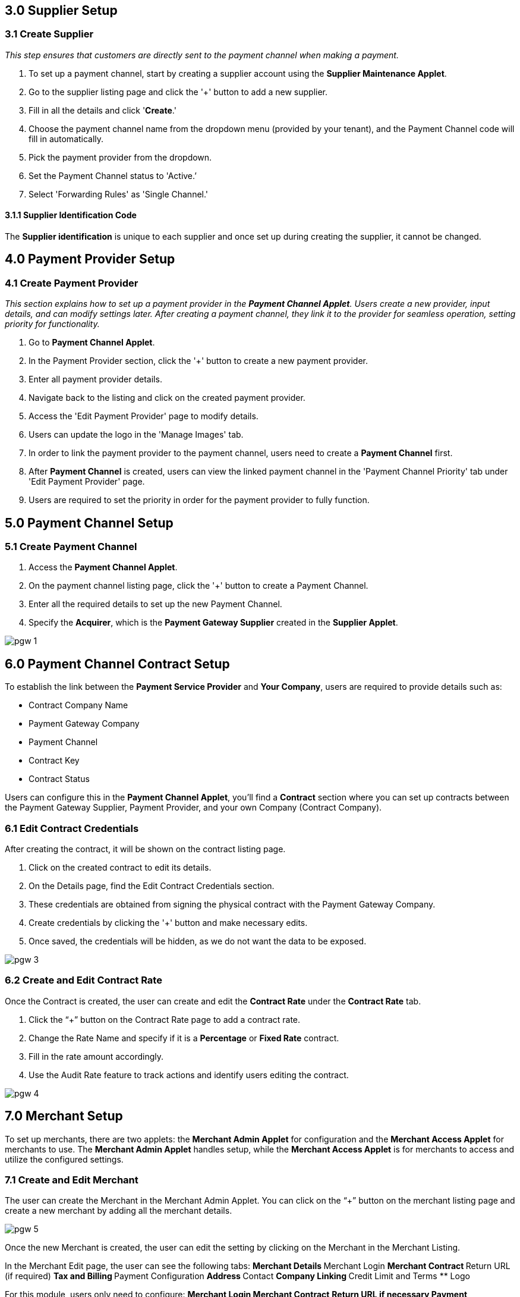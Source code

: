 == 3.0 Supplier Setup

=== 3.1 Create Supplier 

_This step ensures that customers are directly sent to the payment channel when making a payment._

. To set up a payment channel, start by creating a supplier account using the *Supplier Maintenance Applet*. 
. Go to the supplier listing page and click the '+' button to add a new supplier. 
. Fill in all the details and click '*Create*.' 
. Choose the payment channel name from the dropdown menu (provided by your tenant), and the Payment Channel code will fill in automatically. 
. Pick the payment provider from the dropdown.
. Set the Payment Channel status to 'Active.’ 
. Select 'Forwarding Rules' as 'Single Channel.' 


==== 3.1.1 Supplier Identification Code

The *Supplier identification* is unique to each supplier and once set up during creating the supplier, it cannot be changed. 

== 4.0 Payment Provider Setup

=== 4.1 Create Payment Provider 

_This section explains how to set up a payment provider in the *Payment Channel Applet*. Users create a new provider, input details, and can modify settings later. After creating a payment channel, they link it to the provider for seamless operation, setting priority for functionality._

. Go to *Payment Channel Applet*.
. In the Payment Provider section, click the '+' button to create a new payment provider.
. Enter all payment provider details.
. Navigate back to the listing and click on the created payment provider.
. Access the 'Edit Payment Provider' page to modify details.
. Users can update the logo in the 'Manage Images' tab.
. In order to link the payment provider to the payment channel, users need to create a *Payment Channel* first.
. After *Payment Channel* is created, users can view the linked payment channel in the 'Payment Channel Priority' tab under 'Edit Payment Provider' page.
. Users are required to set the priority in order for the payment provider to fully function.

== 5.0 Payment Channel Setup

=== 5.1 Create Payment Channel

. Access the *Payment Channel Applet*.
. On the payment channel listing page, click the '+' button to create a Payment Channel.
. Enter all the required details to set up the new Payment Channel.
. Specify the *Acquirer*, which is the *Payment Gateway Supplier* created in the *Supplier Applet*.

image::pgw-1.png[align = center]

== 6.0 Payment Channel Contract Setup

To establish the link between the *Payment Service Provider* and *Your Company*, users are required to provide details such as:

** Contract Company Name
** Payment Gateway Company
** Payment Channel
** Contract Key
** Contract Status

Users can configure this in the *Payment Channel Applet*, you'll find a *Contract* section where you can set up contracts between the Payment Gateway Supplier, Payment Provider, and your own Company (Contract Company).

=== 6.1 Edit Contract Credentials

After creating the contract, it will be shown on the contract listing page.

. Click on the created contract to edit its details.
. On the Details page, find the Edit Contract Credentials section.
. These credentials are obtained from signing the physical contract with the Payment Gateway Company.
. Create credentials by clicking the '+' button and make necessary edits.
. Once saved, the credentials will be hidden, as we do not want the data to be exposed.


image::pgw-3.png[align = center]


=== 6.2 Create and Edit Contract Rate 

Once the Contract is created, the user can create and edit the *Contract Rate* under the *Contract Rate* tab. 

. Click the “+” button on the Contract Rate page to add a contract rate.
. Change the Rate Name and specify if it is a *Percentage* or *Fixed Rate* contract.
. Fill in the rate amount accordingly.
. Use the Audit Rate feature to track actions and identify users editing the contract.


image::pgw-4.png[align = center]


== 7.0 Merchant Setup

To set up merchants, there are two applets: the *Merchant Admin Applet* for configuration and the *Merchant Access Applet* for merchants to use. The *Merchant Admin Applet* handles setup, while the *Merchant Access Applet* is for merchants to access and utilize the configured settings.

=== 7.1 Create and Edit Merchant 

The user can create the Merchant in the Merchant Admin Applet. You can click on the “+” button on the merchant listing page and create a new merchant by adding all the merchant details.

image::pgw-5.png[align = center]

Once the new Merchant is created, the user can edit the setting by clicking on the Merchant in the Merchant Listing. 

In the Merchant Edit page, the user can see the following tabs:
** Merchant Details
** Merchant Login
** Merchant Contract
** Return URL (if required) 
** Tax and Billing
** Payment Configuration
** Address
** Contact
** Company Linking
** Credit Limit and Terms
** Logo

For this module, users only need to configure:
** *Merchant Login*
** *Merchant Contract*
** *Return URL* if necessary
** *Payment Configuration*
** *Address*
** *Credit limit and Terms*
** *Logo*



image::pgw-6.png[align = center]

== 8.0 Merchant Contract Setup

The *Merchant Contract* can be set in the Contract section of the *Merchant Admin Applet*.

=== 8.1 Create and Edit Merchant Contract

The user can create the *Merchant Contract* in the *Merchant Admin Applet* by clicking on the “+” button and add in all the details.

image::pgw-7.png[align = center]

Once the new *Contract* is created, the user can edit the *Contract* by clicking on the Contract in the contract listing. In the Edit tab, the user can see the *Details* of the contract and access the *Rate Card* tab.

image::pgw-8.png[align = center]

== 9.0 Merchant Rate Card Setup

The *Merchant Rate Card* setup is done in the *Merchant Admin Applet*. The user can go to the Contract listing and select the *Contract*. In the *Rate Card* tab, the user can create the rate card by selecting the payment provider from the listing.

image::pgw-9.png[align = center]

. Select the desired *Payment Provider*.
. Double-click on the Payment Provider to access the change rate listing.
. On the change rate listing page, click the “+” button to add a change rate.
. Change the *Rate* name, specify if it is a percentage or fixed rate contract, and fill in the rate field.
. Once setup is complete, the payment provider status in the listing will change to "*OFFERED*"
. This status change indicates that the merchant can now accept the access in the *Merchant Access Applet*.


== 10.0 Merchant Rate Card Acceptance Workflow

Now that the Merchant setup is done in the *Merchant Admin Applet*, the Merchant can go to the *Merchant Access Applet* in order to accept the access.

=== 10.1 Review and Approval Process

. Merchants navigate to the *Merchant Access listing*.
. They select their access listing.
. Proceeding to the payment provider listing page, merchants select the relevant payment provider.
. After reviewing details in the *Merchant E Annex* tab, merchants accept the access.
. Although the Rate card is accepted by the Merchant, access is only granted upon activation of the status in the *Merchant Admin Applet* within the payment provider listing.


== 11.0 Merchant Reporting

The Reports can be accessed in the Reports section of the *Merchant Access Applet*. 

image::pgw-10.png[align = center]

